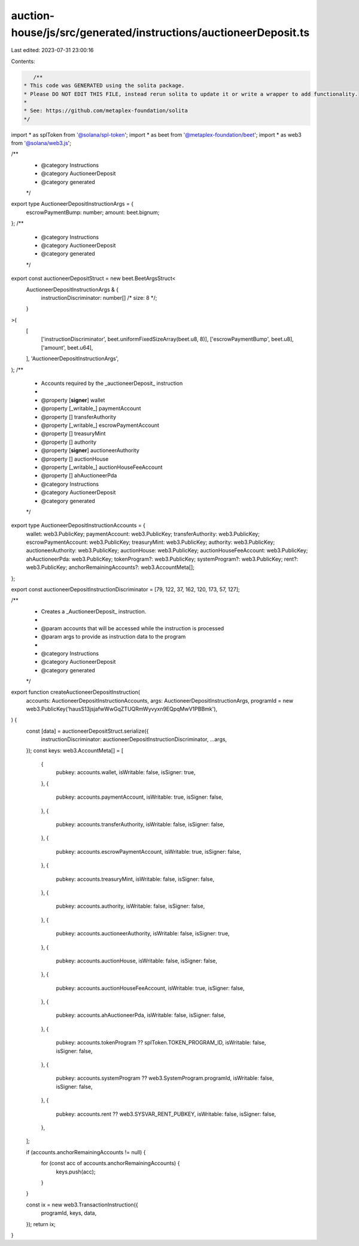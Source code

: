 auction-house/js/src/generated/instructions/auctioneerDeposit.ts
================================================================

Last edited: 2023-07-31 23:00:16

Contents:

.. code-block:: ts

    /**
 * This code was GENERATED using the solita package.
 * Please DO NOT EDIT THIS FILE, instead rerun solita to update it or write a wrapper to add functionality.
 *
 * See: https://github.com/metaplex-foundation/solita
 */

import * as splToken from '@solana/spl-token';
import * as beet from '@metaplex-foundation/beet';
import * as web3 from '@solana/web3.js';

/**
 * @category Instructions
 * @category AuctioneerDeposit
 * @category generated
 */
export type AuctioneerDepositInstructionArgs = {
  escrowPaymentBump: number;
  amount: beet.bignum;
};
/**
 * @category Instructions
 * @category AuctioneerDeposit
 * @category generated
 */
export const auctioneerDepositStruct = new beet.BeetArgsStruct<
  AuctioneerDepositInstructionArgs & {
    instructionDiscriminator: number[] /* size: 8 */;
  }
>(
  [
    ['instructionDiscriminator', beet.uniformFixedSizeArray(beet.u8, 8)],
    ['escrowPaymentBump', beet.u8],
    ['amount', beet.u64],
  ],
  'AuctioneerDepositInstructionArgs',
);
/**
 * Accounts required by the _auctioneerDeposit_ instruction
 *
 * @property [**signer**] wallet
 * @property [_writable_] paymentAccount
 * @property [] transferAuthority
 * @property [_writable_] escrowPaymentAccount
 * @property [] treasuryMint
 * @property [] authority
 * @property [**signer**] auctioneerAuthority
 * @property [] auctionHouse
 * @property [_writable_] auctionHouseFeeAccount
 * @property [] ahAuctioneerPda
 * @category Instructions
 * @category AuctioneerDeposit
 * @category generated
 */
export type AuctioneerDepositInstructionAccounts = {
  wallet: web3.PublicKey;
  paymentAccount: web3.PublicKey;
  transferAuthority: web3.PublicKey;
  escrowPaymentAccount: web3.PublicKey;
  treasuryMint: web3.PublicKey;
  authority: web3.PublicKey;
  auctioneerAuthority: web3.PublicKey;
  auctionHouse: web3.PublicKey;
  auctionHouseFeeAccount: web3.PublicKey;
  ahAuctioneerPda: web3.PublicKey;
  tokenProgram?: web3.PublicKey;
  systemProgram?: web3.PublicKey;
  rent?: web3.PublicKey;
  anchorRemainingAccounts?: web3.AccountMeta[];
};

export const auctioneerDepositInstructionDiscriminator = [79, 122, 37, 162, 120, 173, 57, 127];

/**
 * Creates a _AuctioneerDeposit_ instruction.
 *
 * @param accounts that will be accessed while the instruction is processed
 * @param args to provide as instruction data to the program
 *
 * @category Instructions
 * @category AuctioneerDeposit
 * @category generated
 */
export function createAuctioneerDepositInstruction(
  accounts: AuctioneerDepositInstructionAccounts,
  args: AuctioneerDepositInstructionArgs,
  programId = new web3.PublicKey('hausS13jsjafwWwGqZTUQRmWyvyxn9EQpqMwV1PBBmk'),
) {
  const [data] = auctioneerDepositStruct.serialize({
    instructionDiscriminator: auctioneerDepositInstructionDiscriminator,
    ...args,
  });
  const keys: web3.AccountMeta[] = [
    {
      pubkey: accounts.wallet,
      isWritable: false,
      isSigner: true,
    },
    {
      pubkey: accounts.paymentAccount,
      isWritable: true,
      isSigner: false,
    },
    {
      pubkey: accounts.transferAuthority,
      isWritable: false,
      isSigner: false,
    },
    {
      pubkey: accounts.escrowPaymentAccount,
      isWritable: true,
      isSigner: false,
    },
    {
      pubkey: accounts.treasuryMint,
      isWritable: false,
      isSigner: false,
    },
    {
      pubkey: accounts.authority,
      isWritable: false,
      isSigner: false,
    },
    {
      pubkey: accounts.auctioneerAuthority,
      isWritable: false,
      isSigner: true,
    },
    {
      pubkey: accounts.auctionHouse,
      isWritable: false,
      isSigner: false,
    },
    {
      pubkey: accounts.auctionHouseFeeAccount,
      isWritable: true,
      isSigner: false,
    },
    {
      pubkey: accounts.ahAuctioneerPda,
      isWritable: false,
      isSigner: false,
    },
    {
      pubkey: accounts.tokenProgram ?? splToken.TOKEN_PROGRAM_ID,
      isWritable: false,
      isSigner: false,
    },
    {
      pubkey: accounts.systemProgram ?? web3.SystemProgram.programId,
      isWritable: false,
      isSigner: false,
    },
    {
      pubkey: accounts.rent ?? web3.SYSVAR_RENT_PUBKEY,
      isWritable: false,
      isSigner: false,
    },
  ];

  if (accounts.anchorRemainingAccounts != null) {
    for (const acc of accounts.anchorRemainingAccounts) {
      keys.push(acc);
    }
  }

  const ix = new web3.TransactionInstruction({
    programId,
    keys,
    data,
  });
  return ix;
}



